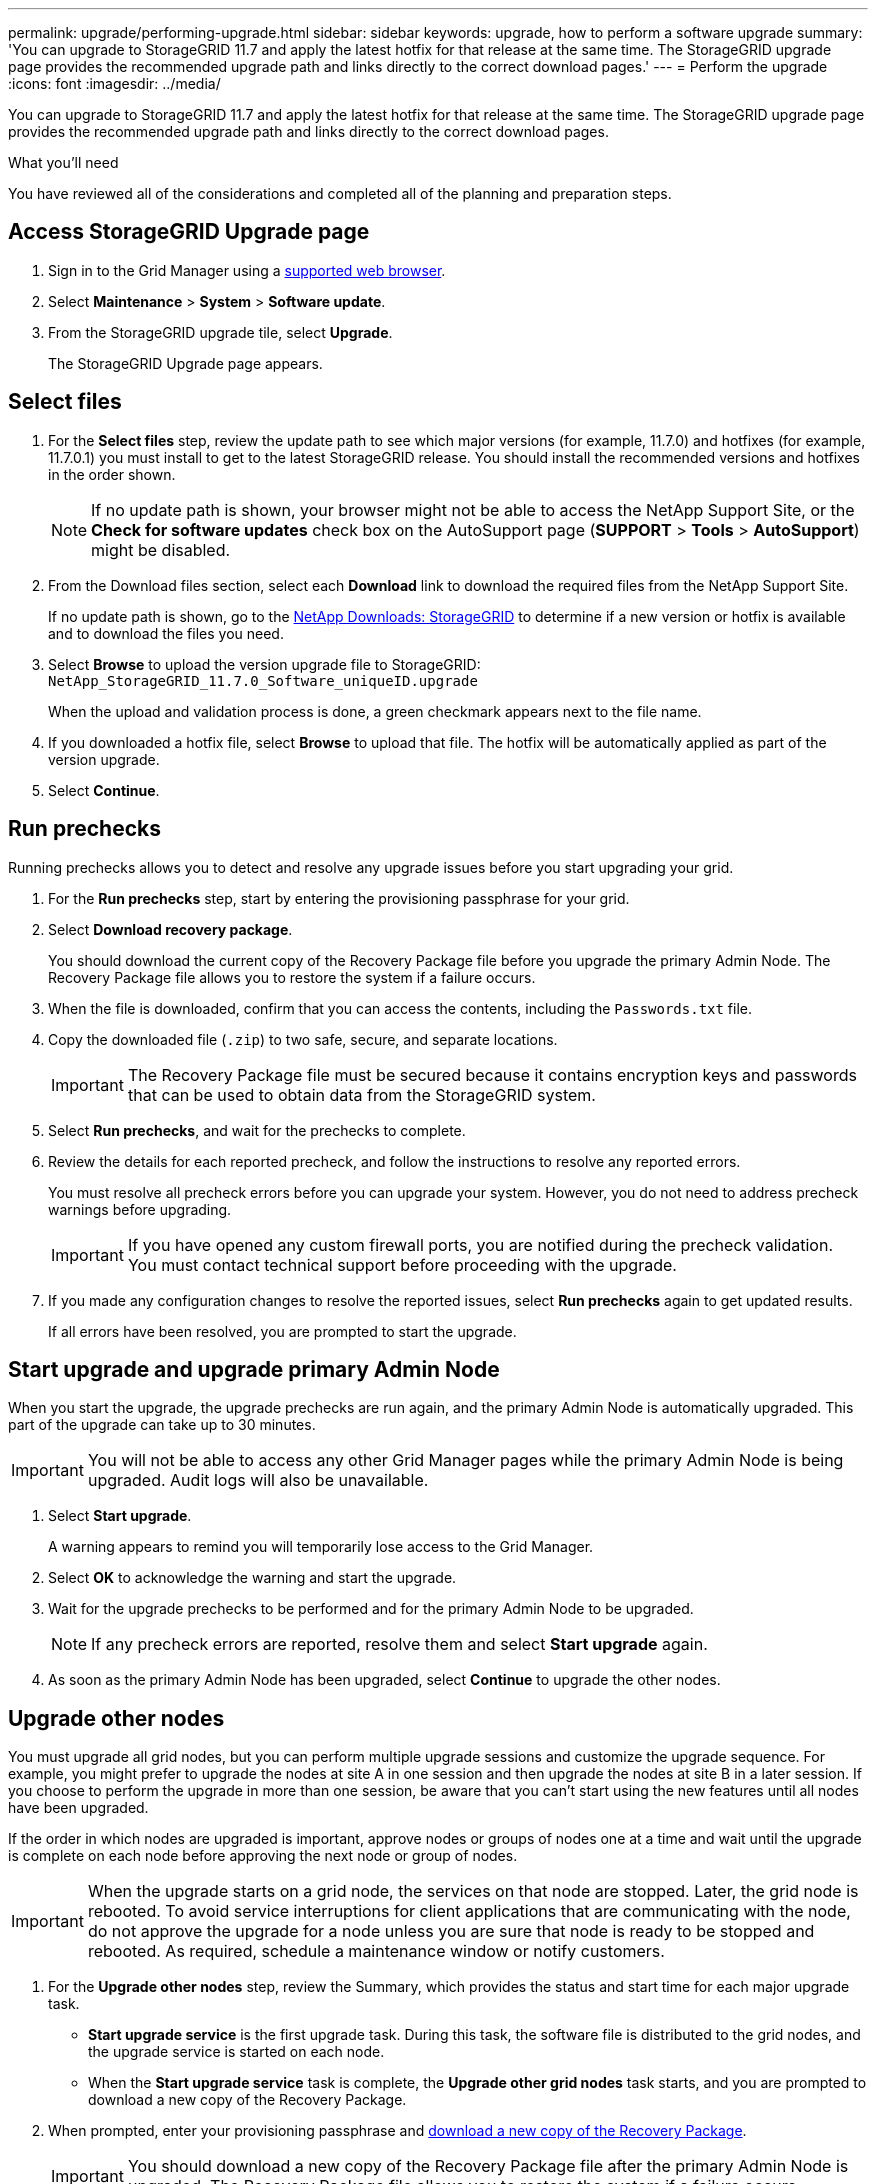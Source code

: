 ---
permalink: upgrade/performing-upgrade.html
sidebar: sidebar
keywords: upgrade, how to perform a software upgrade
summary: 'You can upgrade to StorageGRID 11.7 and apply the latest hotfix for that release at the same time. The StorageGRID upgrade page provides the recommended upgrade path and links directly to the correct download pages.'
---
= Perform the upgrade
:icons: font
:imagesdir: ../media/

[.lead]
You can upgrade to StorageGRID 11.7 and apply the latest hotfix for that release at the same time. The StorageGRID upgrade page provides the recommended upgrade path and links directly to the correct download pages.

.What you'll need
You have reviewed all of the considerations and completed all of the planning and preparation steps.

== Access StorageGRID Upgrade page

. Sign in to the Grid Manager using a xref:../admin/web-browser-requirements.adoc[supported web browser].
. Select *Maintenance* > *System* > *Software update*.

. From the StorageGRID upgrade tile, select *Upgrade*.
+
The StorageGRID Upgrade page appears.

== Select files

. For the *Select files* step, review the update path to see which major versions (for example, 11.7.0) and hotfixes (for example, 11.7.0.1) you must install to get to the latest StorageGRID release. You should install the recommended versions and hotfixes in the order shown.
+
NOTE: If no update path is shown, your browser might not be able to access the NetApp Support Site, or the *Check for software updates* check box on the AutoSupport page (*SUPPORT* > *Tools* > *AutoSupport*) might be disabled.  

. From the Download files section, select each *Download* link to download the required files from the NetApp Support Site. 
+
If no update path is shown, go to the https://mysupport.netapp.com/site/products/all/details/storagegrid/downloads-tab[NetApp Downloads: StorageGRID^] to determine if a new version or hotfix is available and to download the files you need.


. Select *Browse* to upload the version upgrade file to StorageGRID: `NetApp_StorageGRID_11.7.0_Software_uniqueID.upgrade`
+
When the upload and validation process is done, a green checkmark appears next to the file name.

. If you downloaded a hotfix file, select *Browse* to upload that file. The hotfix will be automatically applied as part of the version upgrade.

. Select *Continue*.

== Run prechecks
Running prechecks allows you to detect and resolve any upgrade issues before you start upgrading your grid. 

. For the *Run prechecks* step, start by entering the provisioning passphrase for your grid.

. Select *Download recovery package*.
+
You should download the current copy of the Recovery Package file before you upgrade the primary Admin Node. The Recovery Package file allows you to restore the system if a failure occurs. 

. When the file is downloaded, confirm that you can access the contents, including the `Passwords.txt` file.

. Copy the downloaded file (`.zip`) to two safe, secure, and separate locations.
+
IMPORTANT: The Recovery Package file must be secured because it contains encryption keys and passwords that can be used to obtain data from the StorageGRID system.

. Select *Run prechecks*, and wait for the prechecks to complete. 

. Review the details for each reported precheck, and follow the instructions to resolve any reported errors.
+
You must resolve all precheck errors before you can upgrade your system. However, you do not need to address precheck warnings before upgrading.
+
IMPORTANT: If you have opened any custom firewall ports, you are notified during the precheck validation. You must contact technical support before proceeding with the upgrade.

. If you made any configuration changes to resolve the reported issues, select *Run prechecks* again to get updated results.
+
If all errors have been resolved, you are prompted to start the upgrade.

== Start upgrade and upgrade primary Admin Node
When you start the upgrade, the upgrade prechecks are run again, and the primary Admin Node is automatically upgraded. This part of the upgrade can take up to 30 minutes.

IMPORTANT: You will not be able to access any other Grid Manager pages while the primary Admin Node is being upgraded. Audit logs will also be unavailable.

. Select *Start upgrade*.
+
A warning appears to remind you will temporarily lose access to the Grid Manager.

. Select *OK* to acknowledge the warning and start the upgrade.

. Wait for the upgrade prechecks to be performed and for the primary Admin Node to be upgraded. 
+
NOTE: If any precheck errors are reported, resolve them and select *Start upgrade* again.

. As soon as the primary Admin Node has been upgraded, select *Continue* to upgrade the other nodes.

== Upgrade other nodes

You must upgrade all grid nodes, but you can perform multiple upgrade sessions and customize the upgrade sequence. For example, you might prefer to upgrade the nodes at site A in one session and then upgrade the nodes at site B in a later session. If you choose to perform the upgrade in more than one session, be aware that you can't start using the new features until all nodes have been upgraded. 

If the order in which nodes are upgraded is important, approve nodes or groups of nodes one at a time and wait until the upgrade is complete on each node before approving the next node or group of nodes.

IMPORTANT: When the upgrade starts on a grid node, the services on that node are stopped. Later, the grid node is rebooted. To avoid service interruptions for client applications that are communicating with the node, do not approve the upgrade for a node unless you are sure that node is ready to be stopped and rebooted. As required, schedule a maintenance window or notify customers. 

. For the *Upgrade other nodes* step, review the Summary, which provides the status and start time for each major upgrade task.

** *Start upgrade service* is the first upgrade task. During this task, the software file is distributed to the grid nodes, and the upgrade service is started on each node. 

** When the *Start upgrade service* task is complete, the *Upgrade other grid nodes* task starts, and you are prompted to download a new copy of the Recovery Package.

.  When prompted, enter your provisioning passphrase and xref:obtaining-required-materials-for-software-upgrade.adoc#download-the-recovery-package[download a new copy of the Recovery Package].
+
IMPORTANT: You should download a new copy of the Recovery Package file after  the primary Admin Node is upgraded. The Recovery Package file allows you to restore the system if a failure occurs.

. Review the status tables for each type of node. There are tables for  non-primary Admin Nodes, Gateway Nodes, Storage Nodes, and Archive Nodes.
+
A grid node can be in one of these stages when the tables first appear: 
+
* Unpacking the upgrade

* Downloading

* Waiting to be approved, or approved and waiting in the upgrade queue

. [[approval-step]]When you are ready to add grid nodes to the upgrade queue (or if you need to remove approved nodes from the queue), use these instructions:
+

[cols="1a,1a" options="header"]
|===
| Task | Instruction

|Search for specific nodes to approve, such as all nodes at a particular site
|Enter the search string in the *Search* field

|Add all nodes to the queue
|Select *Approve all nodes*

|Add all nodes of the same type to the queue (for example, all Storage Nodes) 
|Select the *Approve all* button for the node type

If you approve more than one node of the same type, the nodes will be upgraded one at a time.

|Add individual nodes to the queue
|Select the *Approve* button for the node

|Remove all nodes from the queue
|Select *Remove all nodes* 

|Remove all nodes of the same type from the queue
|Select the *Remove all* button for the node type

|Remove individual nodes from the queue
|Select the *Remove from queue* button for the node

|===

. Wait for the approved nodes to proceed through these upgrade stages:
+
* Queued
* Stopping services
+
NOTE: You cannot remove a node when its Stage reaches *Stopping services*. The *Remove* button is hidden.

* Stopping container
* Cleaning up Docker images
* Upgrading base OS packages
+
NOTE: When an appliance node reaches this stage, the StorageGRID Appliance Installer software on the appliance is updated. This automated process ensures that the StorageGRID Appliance Installer version remains in sync with the StorageGRID software version.

* Rebooting
* Performing steps after reboot
* Starting services
* Done

. Repeat the <<approval-step,approval step>> as many times as needed until all grid nodes have been upgraded. 

== Complete upgrade

When all grid nodes have completed the upgrade stages, the *Upgrade other grid nodes* task is shown as Completed. The remaining upgrade tasks are performed automatically in the background.

. As soon as the *Enable features* task is complete (which occurs quickly), you can start using the new features in the upgraded StorageGRID version.

. During the *Upgrade database* task, the upgrade process checks each node to verify that the Cassandra database does not need to be updated.
+
NOTE: The upgrade from StorageGRID 11.6 to 11.7 does not require a Cassandra database upgrade; however, the Cassandra service will be stopped and restarted on each Storage Node. For future StorageGRID feature releases, the Cassandra database update step might take several days to complete.

. When the *Upgrade database* task has completed, wait a few minutes for the *Final upgrade steps* to complete.

. When the *Final upgrade steps* have completed, the upgrade is done. The first step, *Select files*, is redisplayed with a green success banner.


. Verify that grid operations have returned to normal:
 .. Check that the services are operating normally and that there are no unexpected alerts.
 .. Confirm that client connections to the StorageGRID system are operating as expected.

